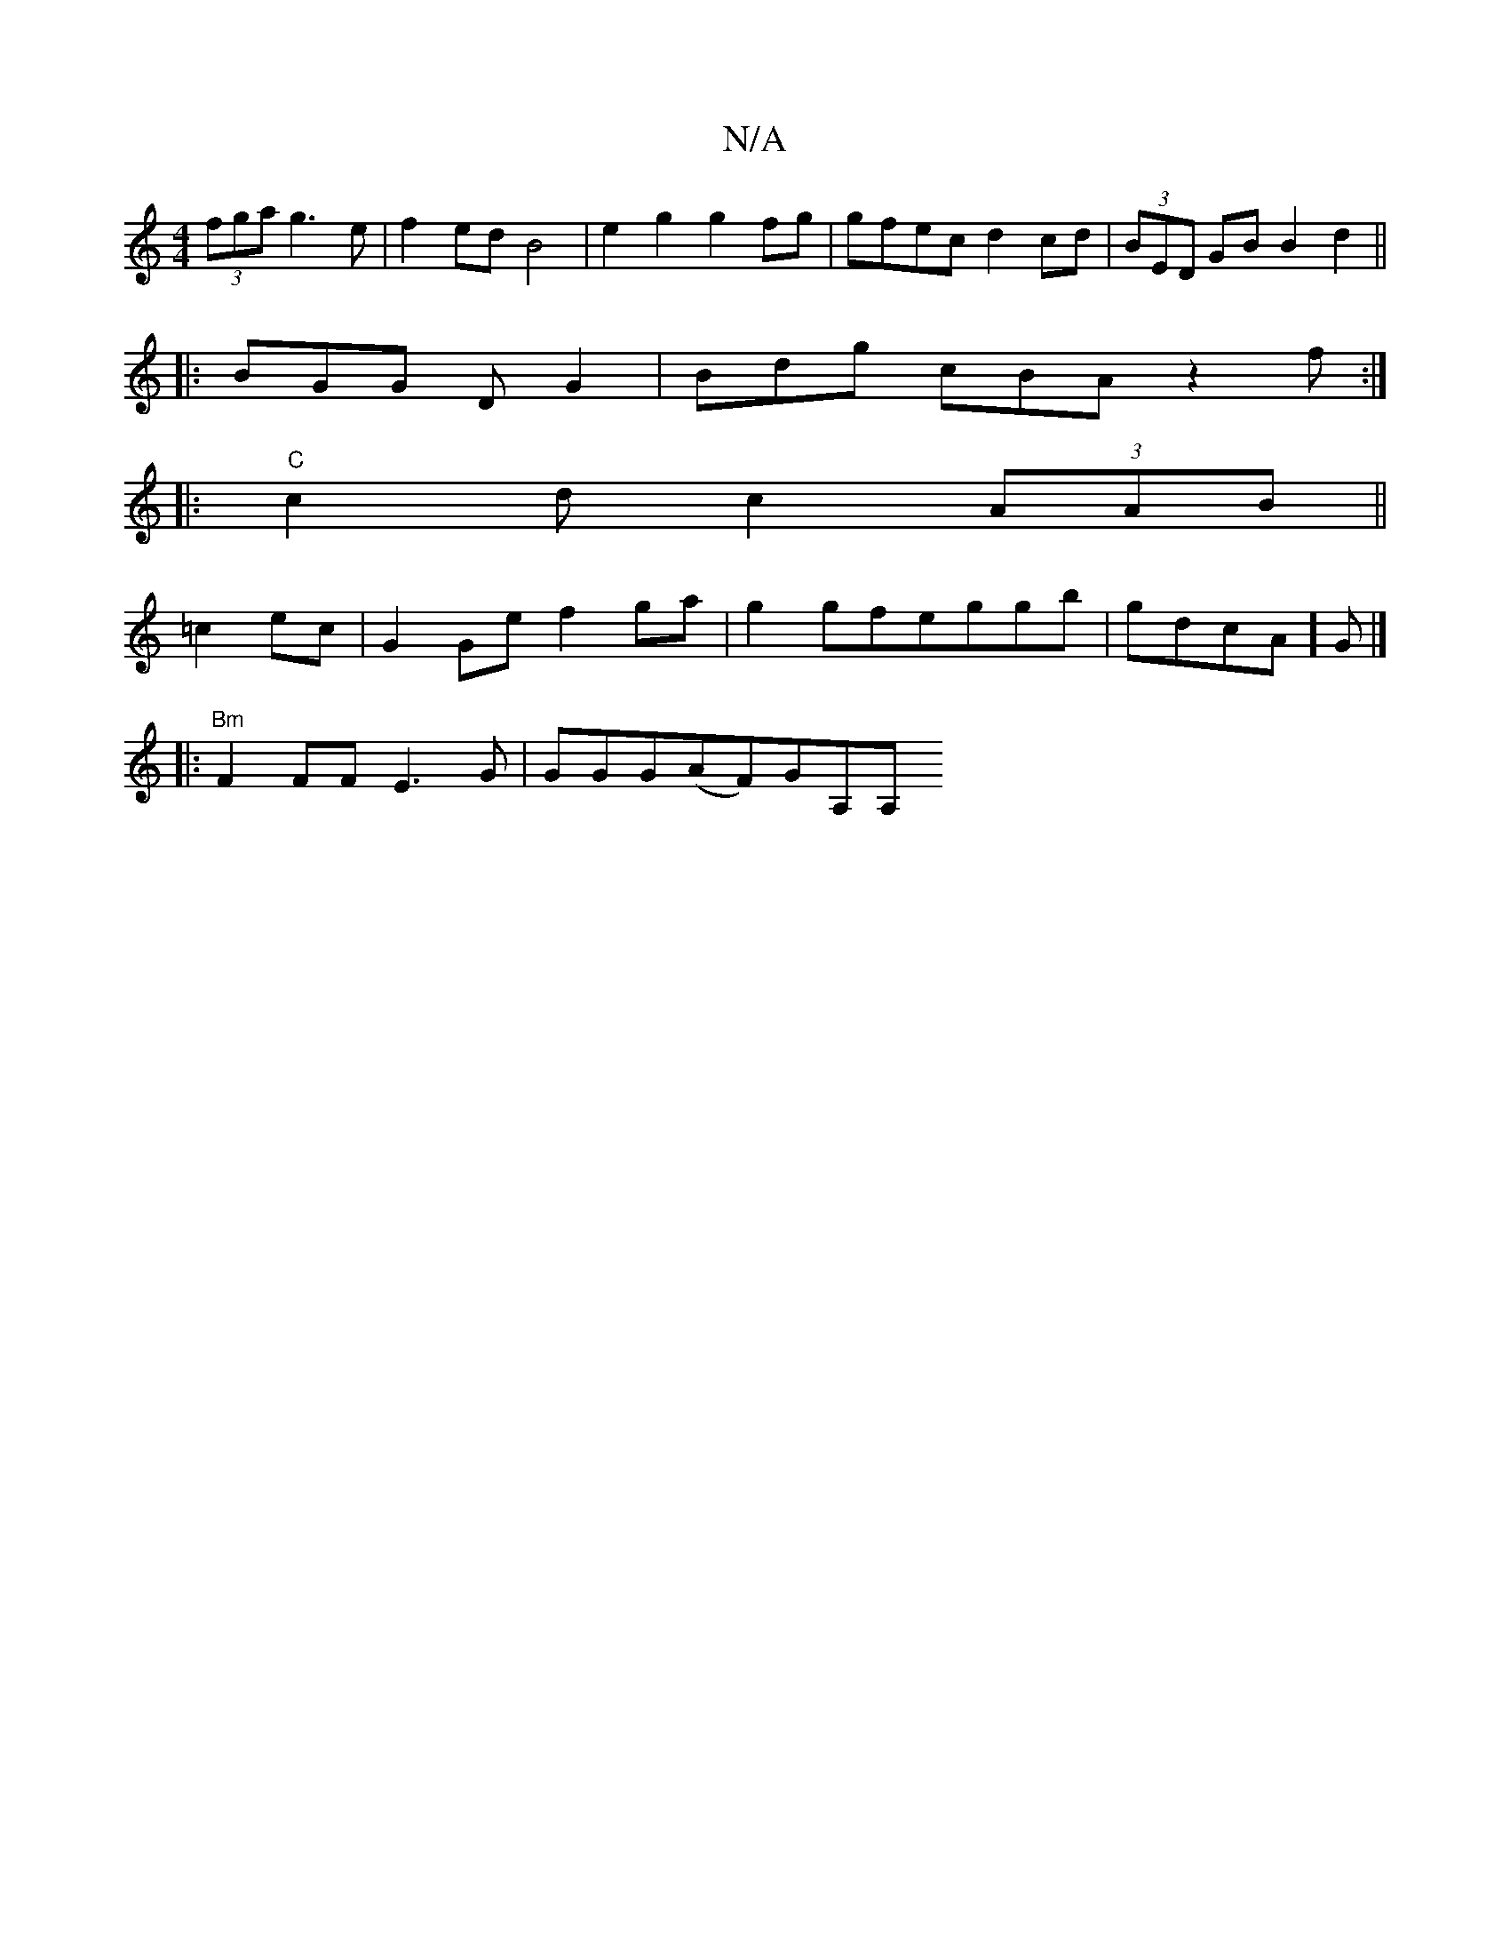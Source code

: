 X:1
T:N/A
M:4/4
R:N/A
K:Cmajor
(3fga g3 e | f2ed B4 | e2 g2 g2 fg | gfec d2 cd |(3BED GB B2 d2||
|: BGG DG2|Bdg cBA z2f:|
|:"C"c2d c2(3AAB||
=c2 ec | G2 Ge f2 ga |g2 gfeggb | gdcA]) G |]
|: "Bm"F2FF E3G |GGG(AF)GA,A,"C CE2 | F/E/D 